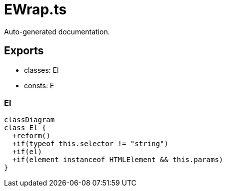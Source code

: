 = EWrap.ts
:source_path: modules/lur.e/src/deprecated/EWrap.ts

Auto-generated documentation.

== Exports
- classes: El
- consts: E

=== El
[mermaid]
....
classDiagram
class El {
  +reform()
  +if(typeof this.selector != "string")
  +if(el)
  +if(element instanceof HTMLElement && this.params)
}
....
